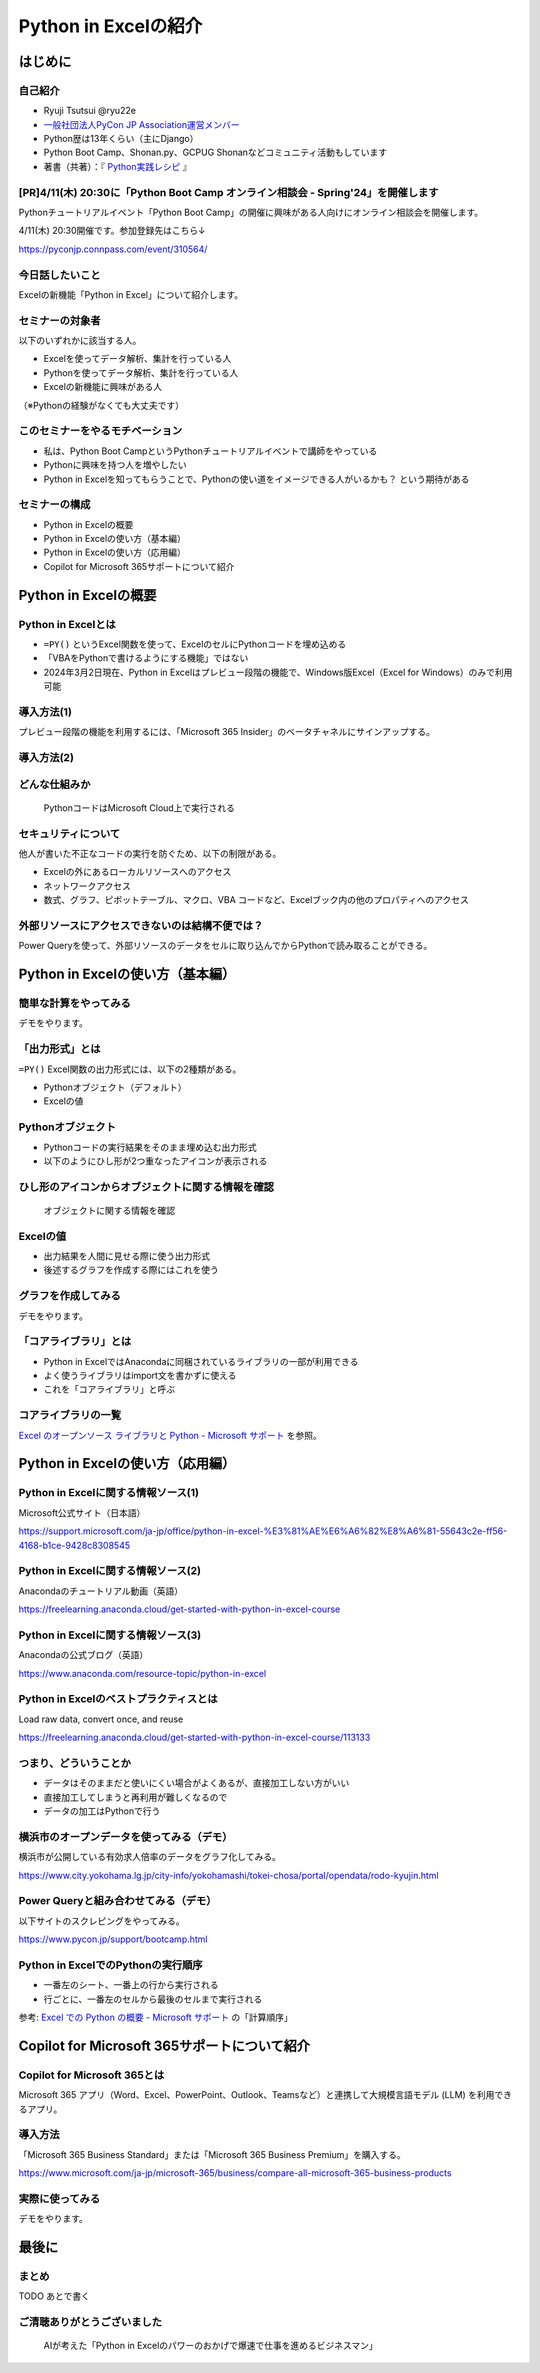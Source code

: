 #####################
Python in Excelの紹介
#####################
.. raw:: html

   <a rel="license" href="http://creativecommons.org/licenses/by/4.0/"><img alt="Creative Commons License" style="border-width:0" src="https://i.creativecommons.org/l/by/4.0/88x31.png" /></a><br /><small>This work is licensed under a <a rel="license" href="http://creativecommons.org/licenses/by/4.0/">Creative Commons Attribution 4.0 International License</a>.</small>

はじめに
========

自己紹介
--------

* Ryuji Tsutsui @ryu22e
* `一般社団法人PyCon JP Association運営メンバー <https://www.pycon.jp/committee/members.html#ryuji-tsutsui>`_
* Python歴は13年くらい（主にDjango）
* Python Boot Camp、Shonan.py、GCPUG Shonanなどコミュニティ活動もしています
* 著書（共著）：『 `Python実践レシピ <https://gihyo.jp/book/2022/978-4-297-12576-9>`_ 』

[PR]4/11(木) 20:30に「Python Boot Camp オンライン相談会 - Spring'24」を開催します
---------------------------------------------------------------------------------

Pythonチュートリアルイベント「Python Boot Camp」の開催に興味がある人向けにオンライン相談会を開催します。

4/11(木) 20:30開催です。参加登録先はこちら↓

https://pyconjp.connpass.com/event/310564/

今日話したいこと
----------------

Excelの新機能「Python in Excel」について紹介します。

セミナーの対象者
----------------

以下のいずれかに該当する人。

* Excelを使ってデータ解析、集計を行っている人
* Pythonを使ってデータ解析、集計を行っている人
* Excelの新機能に興味がある人

（※Pythonの経験がなくても大丈夫です）

このセミナーをやるモチベーション
--------------------------------

* 私は、Python Boot CampというPythonチュートリアルイベントで講師をやっている
* Pythonに興味を持つ人を増やしたい
* Python in Excelを知ってもらうことで、Pythonの使い道をイメージできる人がいるかも？ という期待がある

セミナーの構成
--------------

* Python in Excelの概要
* Python in Excelの使い方（基本編）
* Python in Excelの使い方（応用編）
* Copilot for Microsoft 365サポートについて紹介

Python in Excelの概要
=====================

Python in Excelとは
-------------------

* ``=PY()`` というExcel関数を使って、ExcelのセルにPythonコードを埋め込める
* 「VBAをPythonで書けるようにする機能」ではない
* 2024年3月2日現在、Python in Excelはプレビュー段階の機能で、Windows版Excel（Excel for Windows）のみで利用可能

導入方法(1)
-----------

プレビュー段階の機能を利用するには、「Microsoft 365 Insider」のベータチャネルにサインアップする。

導入方法(2)
-----------

.. video:: _static/mp4/how-to-install-python-in-excel.mp4

どんな仕組みか
--------------

.. figure:: python-in-excel-image.*
   :alt: PythonコードはMicrosoft Cloud上で実行される

   PythonコードはMicrosoft Cloud上で実行される

セキュリティについて
--------------------

他人が書いた不正なコードの実行を防ぐため、以下の制限がある。

* Excelの外にあるローカルリソースへのアクセス
* ネットワークアクセス
* 数式、グラフ、ピボットテーブル、マクロ、VBA コードなど、Excelブック内の他のプロパティへのアクセス

外部リソースにアクセスできないのは結構不便では？
------------------------------------------------

Power Queryを使って、外部リソースのデータをセルに取り込んでからPythonで読み取ることができる。

Python in Excelの使い方（基本編）
=================================

簡単な計算をやってみる
----------------------

デモをやります。

「出力形式」とは
----------------

``=PY()`` Excel関数の出力形式には、以下の2種類がある。

* Pythonオブジェクト（デフォルト）
* Excelの値

Pythonオブジェクト
------------------

* Pythonコードの実行結果をそのまま埋め込む出力形式
* 以下のようにひし形が2つ重なったアイコンが表示される

ひし形のアイコンからオブジェクトに関する情報を確認
--------------------------------------------------

.. figure:: check-information-about-objects.*
   :alt: オブジェクトに関する情報を確認

   オブジェクトに関する情報を確認

Excelの値
---------

* 出力結果を人間に見せる際に使う出力形式
* 後述するグラフを作成する際にはこれを使う

グラフを作成してみる
--------------------

デモをやります。

「コアライブラリ」とは
----------------------

* Python in ExcelではAnacondaに同梱されているライブラリの一部が利用できる
* よく使うライブラリはimport文を書かずに使える
* これを「コアライブラリ」と呼ぶ

コアライブラリの一覧
--------------------

`Excel のオープンソース ライブラリと Python - Microsoft サポート <https://support.microsoft.com/ja-jp/office/excel-%E3%81%AE%E3%82%AA%E3%83%BC%E3%83%97%E3%83%B3%E3%82%BD%E3%83%BC%E3%82%B9-%E3%83%A9%E3%82%A4%E3%83%96%E3%83%A9%E3%83%AA%E3%81%A8-python-c817c897-41db-40a1-b9f3-d5ffe6d1bf3e>`_ を参照。

Python in Excelの使い方（応用編）
=================================

Python in Excelに関する情報ソース(1)
------------------------------------

Microsoft公式サイト（日本語）

https://support.microsoft.com/ja-jp/office/python-in-excel-%E3%81%AE%E6%A6%82%E8%A6%81-55643c2e-ff56-4168-b1ce-9428c8308545

Python in Excelに関する情報ソース(2)
------------------------------------

Anacondaのチュートリアル動画（英語）

https://freelearning.anaconda.cloud/get-started-with-python-in-excel-course

Python in Excelに関する情報ソース(3)
------------------------------------

Anacondaの公式ブログ（英語）

https://www.anaconda.com/resource-topic/python-in-excel

Python in Excelのベストプラクティスとは
---------------------------------------

Load raw data, convert once, and reuse

https://freelearning.anaconda.cloud/get-started-with-python-in-excel-course/113133

つまり、どういうことか
----------------------

* データはそのままだと使いにくい場合がよくあるが、直接加工しない方がいい
* 直接加工してしまうと再利用が難しくなるので
* データの加工はPythonで行う

横浜市のオープンデータを使ってみる（デモ）
------------------------------------------

横浜市が公開している有効求人倍率のデータをグラフ化してみる。

https://www.city.yokohama.lg.jp/city-info/yokohamashi/tokei-chosa/portal/opendata/rodo-kyujin.html

Power Queryと組み合わせてみる（デモ）
-------------------------------------

以下サイトのスクレピングをやってみる。

https://www.pycon.jp/support/bootcamp.html

Python in ExcelでのPythonの実行順序
-----------------------------------

* 一番左のシート、一番上の行から実行される
* 行ごとに、一番左のセルから最後のセルまで実行される

参考: `Excel での Python の概要 - Microsoft サポート <https://support.microsoft.com/ja-jp/office/excel-%E3%81%A7%E3%81%AE-python-%E3%81%AE%E6%A6%82%E8%A6%81-a33fbcbe-065b-41d3-82cf-23d05397f53d>`_ の「計算順序」

Copilot for Microsoft 365サポートについて紹介
=============================================

Copilot for Microsoft 365とは
-----------------------------

Microsoft 365 アプリ（Word、Excel、PowerPoint、Outlook、Teamsなど）と連携して大規模言語モデル (LLM) を利用できるアプリ。

導入方法
--------

「Microsoft 365 Business Standard」または「Microsoft 365 Business Premium」を購入する。

https://www.microsoft.com/ja-jp/microsoft-365/business/compare-all-microsoft-365-business-products

実際に使ってみる
----------------

デモをやります。

最後に
======

まとめ
------

TODO あとで書く

ご清聴ありがとうございました
----------------------------

.. figure:: thank-you-for-your-attention.*
   :alt: AIが考えた「Python in Excelのパワーのおかげで爆速で仕事を進めるビジネスマン」

   AIが考えた「Python in Excelのパワーのおかげで爆速で仕事を進めるビジネスマン」
